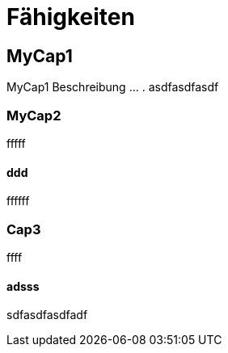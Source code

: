 = Fähigkeiten
// Begin Protected Region [[documentsettings]]

// End Protected Region   [[documentsettings]]



[#823cc543-bc8d-11e6-904c-8bf6f8927ff0]
== MyCap1
MyCap1 Beschreibung ... .
asdfasdfasdf
// Begin Protected Region [[823cc543-bc8d-11e6-904c-8bf6f8927ff0,customText]]

// End Protected Region   [[823cc543-bc8d-11e6-904c-8bf6f8927ff0,customText]]

[#8560258d-bc8d-11e6-904c-8bf6f8927ff0]
=== MyCap2
fffff
// Begin Protected Region [[8560258d-bc8d-11e6-904c-8bf6f8927ff0,customText]]

// End Protected Region   [[8560258d-bc8d-11e6-904c-8bf6f8927ff0,customText]]

[#fd06a371-bc8d-11e6-904c-8bf6f8927ff0]
==== ddd
ffffff
// Begin Protected Region [[fd06a371-bc8d-11e6-904c-8bf6f8927ff0,customText]]

// End Protected Region   [[fd06a371-bc8d-11e6-904c-8bf6f8927ff0,customText]]

[#181c444b-c157-11e6-8f58-ad3c6ee7602f]
=== Cap3
ffff
// Begin Protected Region [[181c444b-c157-11e6-8f58-ad3c6ee7602f,customText]]

// End Protected Region   [[181c444b-c157-11e6-8f58-ad3c6ee7602f,customText]]

[#22742060-c157-11e6-8f58-ad3c6ee7602f]
==== adsss
sdfasdfasdfadf
// Begin Protected Region [[22742060-c157-11e6-8f58-ad3c6ee7602f,customText]]

// End Protected Region   [[22742060-c157-11e6-8f58-ad3c6ee7602f,customText]]



// Actifsource ID=[dd9c4f30-d871-11e4-aa2f-c11242a92b60,80701980-ea1d-11e6-9264-5588938e0d2c,Hash]
